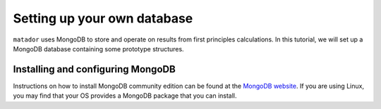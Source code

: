 .. index:: mongo

.. highlight:: bash

.. _mongo:

Setting up your own database
============================

``matador`` uses MongoDB to store and operate on results from first principles calculations. In this tutorial, we will set up a MongoDB database containing some prototype structures.

Installing and configuring MongoDB
^^^^^^^^^^^^^^^^^^^^^^^^^^^^^^^^^^

Instructions on how to install MongoDB community edition can be found at the `MongoDB website <https://docs.mongodb.com/manual/administration/install-community/>`_. If you are using Linux, you may find that your OS provides a MongoDB package that you can install.
